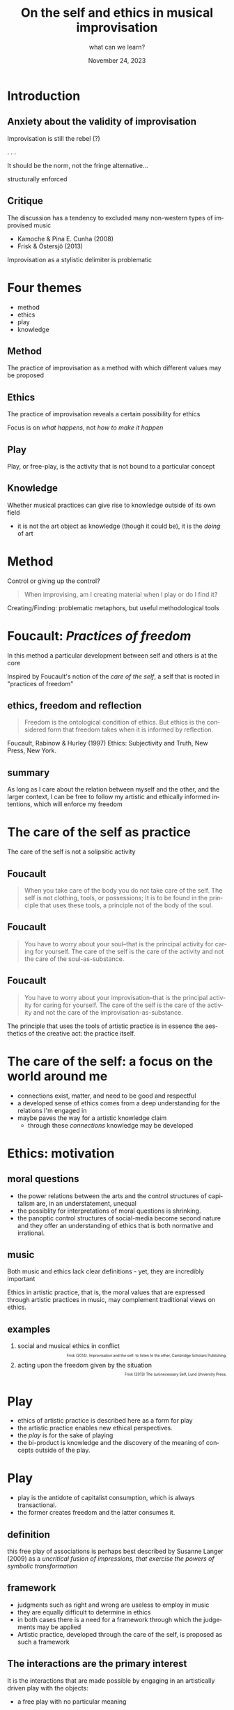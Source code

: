 #+TITLE:    On the self and ethics in musical improvisation
#+SUBTITLE: what can we learn?
#+EMAIL:    henrik.frisk@kmh.se
#+NAME: Henrik Frisk
#+DATE: November 24, 2023
#+DESCRIPTION:
#+STARTUP: indent
#+STARTUP: overview
#+KEYWORDS: teaching, composition
#+LANGUAGE: en
#+OPTIONS: toc:nil num:nil
#+BIBLIOGRAPHY: ./improv_knowledge.bib

#+REVEAL_ROOT: https://cdn.jsdelivr.net/npm/reveal.js

#+REVEAL_INIT_OPTIONS: width:1200, height:800, controlsLayout: 'edges'
#+REVEAL_THEME: black
#+REVEAL_TRANS: none
#+REVEAL_TITLE_SLIDE: <h1>%t</h1><h3>%s</h3><p>%d</p><p>%a - %e</p>
#+REVEAL_TITLE_SLIDE_BACKGROUND: ./img/kmh-white2.png
#+REVEAL_TITLE_SLIDE_BACKGROUND_SIZE: 1600px
#+REVEAL_TITLE_SLIDE_BACKGROUND_REPEAT: 
#+REVEAL_SLIDE_FOOTER:
#+REVEAL_MARGIN: 0.1

# title slide background
#+REVEAL_DEFAULT_SLIDE_BACKGROUND:
#+REVEAL_DEFAULT_SLIDE_BACKGROUND_SIZE:
#+REVEAL_DEFAULT_SLIDE_BACKGROUND_POSITION:
#+REVEAL_DEFAULT_SLIDE_BACKGROUND_REPEAT:
#+REVEAL_DEFAULT_SLIDE_BACKGROUND_TRANSITION:

# Change the MIN_SCALE to make the presentation fit in a smaller window. 
# See also the script at the bottom of the generated file

#+REVEAL_MIN_SCALE: 0.1
#+REVEAL_MAX_SCALE: 2.5
#+REVEAL_HLEVEL: 1
#+REVEAL_HEAD_PREAMBLE: <meta name="description" content="Slide presentation.">
#+REVEAL_POSTAMBLE: <p> Henrik Frisk </p>
#+REVEAL_PLUGINS: (markdown notes)
#+REVEAL_DEFAULT_FRAG_STYLE: fade-out
#+REVEAL_EXTRA_CSS: ./local.css

#+MACRO: color @@html:<font color="$1">$2</font>@@

* COMMENT Tree slide settings
#+begin_src emacs-lisp
  (when (require 'org-tree-slide nil t)
    (setq org-tree-slide-skip-comments 'inherit)
    (setq org-tree-slide-skip-done nil)
    (require 'org-tree-slide-pauses)
    (setq org-image-actual-width nil)
    (setq org-tree-slide-content-margin-top 5)
    )

  ;; For a light theme
;;    (load-theme 'tango t)
   (custom-set-faces
;;    '(org-quote ((t (:inherit org-block :background "white smoke"))))
    '(org-tree-slide-header-overlay-face ((t (:inherit default))))
 ;;   '(shadow ((t (:foreground "gainsboro"))))
    )
#+end_src

#+RESULTS:

#+begin_src emacs-lisp
  (set-window-margins (selected-window) 40 40)
  (setq line-spacing 0.5)
  ;; (text-scale-increase 1)
  (setq org-fontify-emphasized-text 1)
  (setq org-format-latex-options (plist-put org-format-latex-options :scale 1.0))
;;  (set-frame-font "Helvetica 12" nil t)
#+end_src

#+RESULTS:
| :foreground | default | :background | default | :scale | 1.0 | :html-foreground | Black | :html-background | Transparent | :html-scale | 1.0 | :matchers | (begin $1 $ $$ \( \[) |




* Introduction

** Anxiety about the validity of improvisation
Improvisation is still the rebel (?)

. . .

It should be the norm, not the fringe alternative...
#+pause:
structurally enforced

** Critique
The discussion has a tendency to excluded many non-western types of improvised music

- Kamoche & Pina E. Cunha (2008)
- Frisk & Östersjö (2013) 

Improvisation as a stylistic delimiter is problematic


* Four themes
#+ATTR_REVEAL: :frag (appear)
- method
- ethics
- play
- knowledge
** Method
The practice of improvisation as a method with which different values may be proposed

** Ethics
The practice of improvisation reveals a certain possibility for ethics

Focus is on /what happens/, not /how to make it happen/

** Play
Play, or free-play, is the activity that is not bound to a particular concept

** Knowledge
Whether musical practices can give rise to knowledge outside of its own field

- it is not the art object as knowledge (though it could be), it is the /doing/ of art


* Method
Control or giving up the control?

#+puase:
#+begin_quote
When improvising, am I creating material when I play or do I find it?
#+end_quote
#+puase:
Creating/Finding: problematic metaphors, but useful methodological tools

** COMMENT Gregory Bateson
** 
#+ATTR_HTML: :width 400
[[file:img/ImpCompInt-cover.jpg]]

* Foucault: /Practices of freedom/

In this method a particular development between self and others is at the core

Inspired by Foucault's notion of the /care of the self/, a self that is rooted in "practices of freedom" 

** ethics, freedom and reflection

#+begin_quote
Freedom is the ontological condition of ethics. But ethics is the considered form that freedom takes when it is informed by reflection.
#+end_quote

Foucault, Rabinow & Hurley (1997) Ethics: Subjectivity and Truth, New Press, New York.

** summary
As long as I care about the relation between myself and the other, and the larger context, I can be free to follow my artistic and ethically informed intentions, which will enforce my freedom
 
* The care of the self as practice

The care of the self is not a solipsitic activity

#+ATTR_HTML: :width 400
[[file:img/self_care.jpg]]

** Foucault

#+begin_quote
When you take care of the body you do not take care of the self. The self is not clothing, tools, or possessions; It is to be found in the principle that uses these tools, a principle not of the body of the soul.
#+end_quote

** Foucault

#+begin_quote
 You have to worry about your soul--that is the principal activity for caring for yourself. The care of the self is the care of the activity and not the care of the soul-as-substance. 
#+end_quote

** Foucault

#+begin_quote
 You have to worry about your improvisation--that is the principal activity for caring for yourself. The care of the self is the care of the activity and not the care of the improvisation-as-substance. 
#+end_quote

The principle that uses the tools of artistic practice is in essence the aesthetics of the creative act: the practice itself.

* The care of the self: a focus on the world around me
#+ATTR_REVEAL: :frag (appear)
- connections exist, matter, and need to be good and respectful
- a developed sense of ethics comes from a deep understanding for the relations I'm engaged in
- maybe paves the way for a artistic knowledge claim
  - through these /connections/ knowledge may be developed
    
* Ethics: motivation
#+ATTR_HTML: :width 500
[[file:img/capitalism.png]]

** moral questions
:PROPERTIES:
:reveal_background: ./img/capitalism2.png
:reveal_background_trans: slide
:END:
#+ATTR_REVEAL: :frag (appear)
- the power relations between the arts and the control structures of capitalism are, in an understatement, unequal
- the possiblity for interpretations of moral questions is shrinking.
- the panoptic control structures of social-media become second nature and they offer an understanding of ethics that is both normative and irrational.
  
** music
Both music and ethics lack clear definitions - yet, they are incredibly important

Ethics in artistic practice, that is, the moral values that are expressed through artistic practices in music, may complement traditional views on ethics.

** examples
#+ATTR_REVEAL: :frag (appear)
1. social and musical ethics in conflict @@html:<p style="font-size:60% !important; text-align: right !important;">Frisk (2014). Improvisation and the self: to listen to the other, Cambridge Scholars Publishing.</p>@@
2. acting upon the freedom given by the situation @@html:<p style="font-size:60% !important; text-align: right !important;">Frisk (2013) The (un)necessary Self, Lund University Press.</p>@@


* Play
#+ATTR_REVEAL: :frag (appear)
- ethics of artistic practice is described here as a form for play
- the artistic practice enables new ethical perspectives.
- the /play/ is for the sake of playing
- the bi-product is knowledge and the discovery of the meaning of concepts outside of the play.

* Play
#+ATTR_REVEAL: :frag (appear)
- play is the antidote of capitalist consumption, which is always transactional.
- the former creates freedom and the latter consumes it.
  
** definition
this free play of associations is perhaps best described by Susanne Langer (2009) as a /uncritical fusion of impressions, that exercise the powers of symbolic transformation/

** framework
#+ATTR_REVEAL: :frag (appear)
- judgments such as right and wrong are useless to employ in music
- they are equally difficult to determine in ethics
- in both cases there is a need for a framework through which the judgements may be applied
- Artistic practice, developed through the care of the self, is proposed as such a framework

** The interactions are the primary interest

It is the interactions that are made possible by engaging in an artistically driven play with the objects:
 - a free play with no particular meaning

In this free play I can engage with certain questions in a way that would otherwise not have been possible. Improvisation is part of the method that allows me to do this.

* Knowledge
** Knowledge in artistic research
many attempts to draw wide-ranging conclusions on the knowledge gained
#+ATTR_REVEAL: :frag (appear)
- Nooshin (2003) Improvisation as ‘Other’: Creativity, knowledge and power–the case of Iranian classical music, Journal of the Royal Musical Association.
- Holdhus, Høisæter & Mæland et al. (2016) Improvisation in teaching and education—roots and applications, Cogent Education.
** Knowledge in artistic research
- Vera, Nemanich & Vélez-Castrillón et al. (2016) Knowledge-based and contextual factors associated with R&D teams’ improvisation capability, Journal of Management.
- Kamoche & Pina E. Cunha (2008) Improvisation and knowledge: the challenge of appropriation, Management Research: Journal of the Iberoamerican Academy of Management.

** Improvisation develops networks
#+ATTR_REVEAL: :frag (appear)
- the various parts of the system are interrogated in a playful manner
- the moral values that are expressed through artistic practices in music, specifically improvisation, may complement traditional views on ethics
- rooted in a relational ontology
  
** central question
how thinking about improvisation in this way may allow me to understand the ways I may approach the other in and through this practice

I will attempt to devise a method with which I can understand and explore these processes from the inside of my own practice, well aware of the potential limitations in scope that this will carry.

** improvisation as method
improvisation is a method with which musical and human relations can be explored
and with which new music can be found and created.

** knowledge claim
The knowledge lies in the connections between the various agents involved in the practice

* Summary
#+ATTR_REVEAL: :frag (appear)
- improvisation, is a good method for investigating this ethics of practice
- it can provide us access to important knowledge about relations through relations
- this knowledge transcends biographical information

* Summary
#+ATTR_REVEAL: :frag (appear)
- the knowledge claim, I argue, is in the way the various parts of the system is organized
- it is through the practice that the knowledge is revealed
- it is through new connections that it is conveyed
- it is the way that the network grows that shows its epistemological potential

* Thank you!

* Questions?
